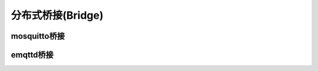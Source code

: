 ====================
分布式桥接(Bridge)
====================

mosquitto桥接
====================

emqttd桥接
====================

